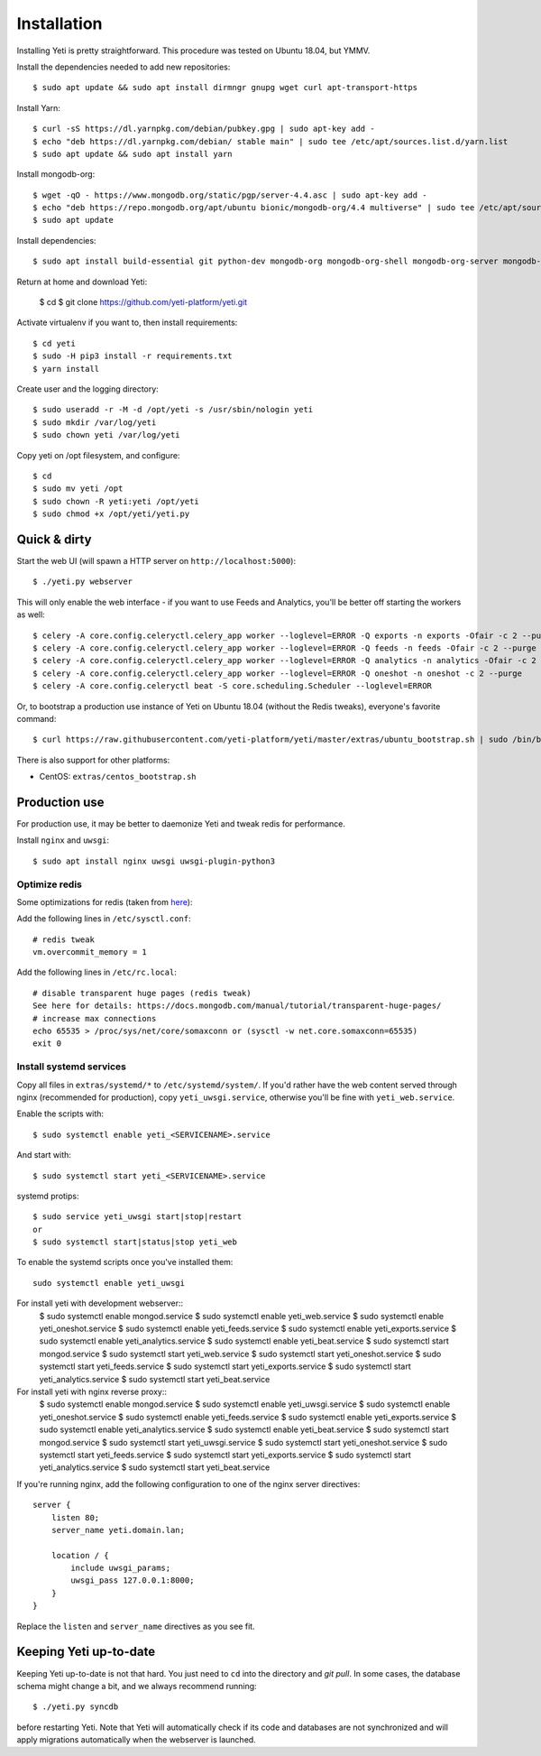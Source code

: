 .. _installation:

Installation
============

Installing Yeti is pretty straightforward. This procedure was tested on Ubuntu 18.04, but YMMV.

Install the dependencies needed to add new repositories::

  $ sudo apt update && sudo apt install dirmngr gnupg wget curl apt-transport-https

Install Yarn::

  $ curl -sS https://dl.yarnpkg.com/debian/pubkey.gpg | sudo apt-key add -
  $ echo "deb https://dl.yarnpkg.com/debian/ stable main" | sudo tee /etc/apt/sources.list.d/yarn.list
  $ sudo apt update && sudo apt install yarn

Install mongodb-org::
  
  $ wget -qO - https://www.mongodb.org/static/pgp/server-4.4.asc | sudo apt-key add -
  $ echo "deb https://repo.mongodb.org/apt/ubuntu bionic/mongodb-org/4.4 multiverse" | sudo tee /etc/apt/sources.list.d/mongodb-org-4.4.list 
  $ sudo apt update

Install dependencies::

  $ sudo apt install build-essential git python-dev mongodb-org mongodb-org-shell mongodb-org-server mongodb-org-mongos redis-server libcurl4 libxml2-dev libxslt-dev zlib1g-dev python-virtualenv wkhtmltopdf python-pip python3-pip

Return at home and download Yeti:
  
  $ cd
  $ git clone https://github.com/yeti-platform/yeti.git

Activate virtualenv if you want to, then install requirements::

  $ cd yeti
  $ sudo -H pip3 install -r requirements.txt
  $ yarn install

Create user and the logging directory::
  
  $ sudo useradd -r -M -d /opt/yeti -s /usr/sbin/nologin yeti
  $ sudo mkdir /var/log/yeti
  $ sudo chown yeti /var/log/yeti

Copy yeti on /opt filesystem, and configure::

  $ cd
  $ sudo mv yeti /opt
  $ sudo chown -R yeti:yeti /opt/yeti
  $ sudo chmod +x /opt/yeti/yeti.py

Quick & dirty
-------------

Start the web UI (will spawn a HTTP server on ``http://localhost:5000``)::

  $ ./yeti.py webserver

This will only enable the web interface - if you want to use Feeds and Analytics, you'll be better off starting the workers as well::

  $ celery -A core.config.celeryctl.celery_app worker --loglevel=ERROR -Q exports -n exports -Ofair -c 2 --purge
  $ celery -A core.config.celeryctl.celery_app worker --loglevel=ERROR -Q feeds -n feeds -Ofair -c 2 --purge
  $ celery -A core.config.celeryctl.celery_app worker --loglevel=ERROR -Q analytics -n analytics -Ofair -c 2 --purge
  $ celery -A core.config.celeryctl.celery_app worker --loglevel=ERROR -Q oneshot -n oneshot -c 2 --purge
  $ celery -A core.config.celeryctl beat -S core.scheduling.Scheduler --loglevel=ERROR

Or, to bootstrap a production use instance of Yeti on Ubuntu 18.04 (without the Redis tweaks), everyone's favorite command::

  $ curl https://raw.githubusercontent.com/yeti-platform/yeti/master/extras/ubuntu_bootstrap.sh | sudo /bin/bash

There is also support for other platforms:

* CentOS: ``extras/centos_bootstrap.sh``


Production use
--------------

For production use, it may be better to daemonize Yeti and tweak redis for performance.

Install ``nginx`` and ``uwsgi``::

  $ sudo apt install nginx uwsgi uwsgi-plugin-python3

Optimize redis
^^^^^^^^^^^^^^

Some optimizations for redis (taken from `here <https://www.techandme.se/performance-tips-for-redis-cache-server/>`_):

Add the following lines in ``/etc/sysctl.conf``::

  # redis tweak
  vm.overcommit_memory = 1

Add the following lines in ``/etc/rc.local``::

  # disable transparent huge pages (redis tweak)
  See here for details: https://docs.mongodb.com/manual/tutorial/transparent-huge-pages/
  # increase max connections
  echo 65535 > /proc/sys/net/core/somaxconn or (sysctl -w net.core.somaxconn=65535)
  exit 0

Install systemd services
^^^^^^^^^^^^^^^^^^^^^^^^

Copy all files in ``extras/systemd/*`` to ``/etc/systemd/system/``. If you'd
rather have the web content served through nginx (recommended for production),
copy ``yeti_uwsgi.service``, otherwise you'll be fine with ``yeti_web.service``.

Enable the scripts with::

  $ sudo systemctl enable yeti_<SERVICENAME>.service

And start with::

  $ sudo systemctl start yeti_<SERVICENAME>.service

systemd protips::

    $ sudo service yeti_uwsgi start|stop|restart
    or
    $ sudo systemctl start|status|stop yeti_web

To enable the systemd scripts once you've installed them::

    sudo systemctl enable yeti_uwsgi

For install yeti with development webserver::
    $ sudo systemctl enable mongod.service
    $ sudo systemctl enable yeti_web.service
    $ sudo systemctl enable yeti_oneshot.service
    $ sudo systemctl enable yeti_feeds.service
    $ sudo systemctl enable yeti_exports.service
    $ sudo systemctl enable yeti_analytics.service
    $ sudo systemctl enable yeti_beat.service
    $ sudo systemctl start mongod.service
    $ sudo systemctl start yeti_web.service
    $ sudo systemctl start yeti_oneshot.service
    $ sudo systemctl start yeti_feeds.service
    $ sudo systemctl start yeti_exports.service
    $ sudo systemctl start yeti_analytics.service
    $ sudo systemctl start yeti_beat.service

For install yeti with nginx reverse proxy::
    $ sudo systemctl enable mongod.service
    $ sudo systemctl enable yeti_uwsgi.service
    $ sudo systemctl enable yeti_oneshot.service
    $ sudo systemctl enable yeti_feeds.service
    $ sudo systemctl enable yeti_exports.service
    $ sudo systemctl enable yeti_analytics.service
    $ sudo systemctl enable yeti_beat.service
    $ sudo systemctl start mongod.service
    $ sudo systemctl start yeti_uwsgi.service
    $ sudo systemctl start yeti_oneshot.service
    $ sudo systemctl start yeti_feeds.service
    $ sudo systemctl start yeti_exports.service
    $ sudo systemctl start yeti_analytics.service
    $ sudo systemctl start yeti_beat.service

If you're running nginx, add the following configuration to one of the nginx
server directives::

  server {
      listen 80;
      server_name yeti.domain.lan;

      location / {
          include uwsgi_params;
          uwsgi_pass 127.0.0.1:8000;
      }
  }

Replace the ``listen`` and ``server_name`` directives as you see fit.

Keeping Yeti up-to-date
-----------------------

Keeping Yeti up-to-date is not that hard. You just need to ``cd`` into the
directory and `git pull`. In some cases, the database schema might change
a bit, and we always recommend running::

    $ ./yeti.py syncdb

before restarting Yeti. Note that Yeti will automatically check if its code and
databases are not synchronized and will apply migrations automatically when
the webserver is launched.
